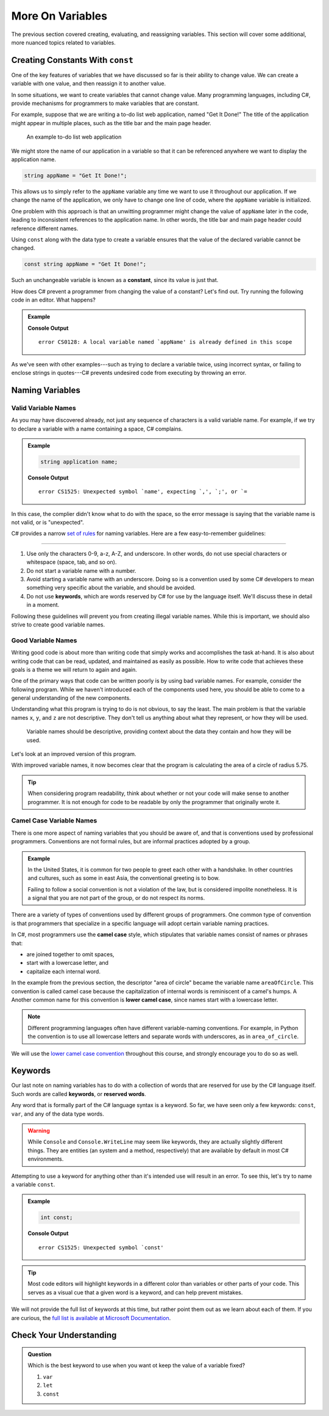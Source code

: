 ===================
More On Variables
===================

The previous section covered creating, evaluating, and reassigning variables.
This section will cover some additional, more nuanced topics related to
variables.

Creating Constants With ``const``
---------------------------------

One of the key features of variables that we have discussed so far is their
ability to change value. We can create a variable with one value, and then
reassign it to another value.

.. sourcecode:: csharp
   :linenos:

   string programmingLanguage = "C#";
   programmingLanguage = "JavaScript";

In some situations, we want to create variables that cannot change value. Many
programming languages, including C#, provide mechanisms for programmers
to make variables that are constant.

For example, suppose that we are writing a to-do list web application, named
"Get It Done!" The title of the application might appear in multiple places,
such as the title bar and the main page header.

.. figure:: figures/get-it-done.png
   :alt: A to-do list web application with application name in the title bar and main header.
   :height: 300px

   An example to-do list web application

We might store the name of our application in a variable so that it can be
referenced anywhere we want to display the application name.

.. sourcecode:: csharp

   string appName = "Get It Done!";

This allows us to simply refer to the ``appName`` variable any time we want to
use it throughout our application. If we change the name of the application, we
only have to change one line of code, where the ``appName`` variable is
initialized.

One problem with this approach is that an unwitting programmer might change the
value of ``appName`` later in the code, leading to inconsistent references to
the application name. In other words, the title bar and main page header could
reference different names.

.. index:: ! const, ! constant

.. index::
   pair: variable; constant

Using ``const`` along with the data type to create a variable ensures that the value
of the declared variable cannot be changed.

.. sourcecode:: csharp

   const string appName = "Get It Done!";

Such an unchangeable variable is known as a **constant**, since its value is
just that.

How does C# prevent a programmer from changing the value of a constant?
Let's find out. Try running the following code in an editor. What happens?

.. admonition:: Example

   .. sourcecode:: csharp
      :linenos:

      const string appName = "Get It Done";
      appName = "Best TODO application Ever!";

   **Console Output**

   ::

      error CS0128: A local variable named `appName' is already defined in this scope

As we've seen with other examples---such as trying to declare a variable twice,
using incorrect syntax, or failing to enclose strings in quotes---C#
prevents undesired code from executing by throwing an error.




Naming Variables
----------------

Valid Variable Names
^^^^^^^^^^^^^^^^^^^^

As you may have discovered already, not just any sequence of characters is a
valid variable name. For example, if we try to declare a variable with a name
containing a space, C# complains.

.. admonition:: Example

   .. sourcecode:: csharp

      string application name;

   **Console Output**

   ::

      error CS1525: Unexpected symbol `name', expecting `,', `;', or `=

In this case, the complier didn't know what to do with the space, so the error
message is saying that the variable name is not valid, or is "unexpected".  

C# provides a narrow `set of rules <https://docs.microsoft.com/en-us/dotnet/standard/design-guidelines/naming-guidelines>`_  
for naming variables. Here are a few easy-to-remember guidelines:

.. index:: keywords

****

#. Use only the characters 0-9, a-z, A-Z, and underscore. In other words, do
   not use special characters or whitespace (space, tab, and so on).
#. Do not start a variable name with a number.
#. Avoid starting a variable name with an underscore. Doing so is a convention
   used by some C# developers to mean something very specific about the
   variable, and should be avoided.
#. Do not use **keywords**, which are words reserved by C# for use by
   the language itself. We'll discuss these in detail in a moment.

Following these guidelines will prevent you from creating illegal variable
names. While this is important, we should also strive to create good variable
names.

Good Variable Names
^^^^^^^^^^^^^^^^^^^

Writing good code is about more than writing code that simply works and
accomplishes the task at-hand. It is also about writing code that can be read,
updated, and maintained as easily as possible. How to write code that achieves
these goals is a theme we will return to again and again.

One of the primary ways that code can be written poorly is by using bad
variable names. For example, consider the following program. While we haven't
introduced each of the components used here, you should be able to come to a
general understanding of the new components.

.. sourcecode:: csharp
   :linenos:

   double x = 5.75;
   const double y = 3.14;
   double z = y * Math.Pow(x, 2);
   Console.WriteLine(z);

Understanding what this program is trying to do is not obvious, to say the
least. The main problem is that the variable names ``x``, ``y``, and ``z`` are
not descriptive. They don't tell us anything about what they represent, or how
they will be used.



.. pull-quote:: Variable names should be descriptive, providing context about the data they contain and how they will be used.

Let's look at an improved version of this program.

.. sourcecode:: csharp
   :linenos:

   double radiusOfCircle = 5.75;
   const double pi = 3.14;
   double areaOfCircle = pi * Math.Pow(radiusOfCircle, 2);
   Console.WriteLine(areaOfCircle);

With improved variable names, it now becomes clear that the program is calculating the area of a circle of radius 5.75.

.. tip:: When considering program readability, think about whether or not your code will make sense to another programmer. It is not enough for code to be readable by only the programmer that originally wrote it.

Camel Case Variable Names
^^^^^^^^^^^^^^^^^^^^^^^^^

.. index:: ! lower camel case, ! camel case

.. index::
   pair: variable; naming conventions

There is one more aspect of naming variables that you should be aware of, and that is conventions used by professional programmers. 
Conventions are not formal rules, but are informal practices adopted by a group.

.. admonition:: Example

   In the United States, it is common for two people to greet each other with a handshake. In other countries and cultures, such as some in east Asia, the conventional greeting is to bow.

   Failing to follow a social convention is not a violation of the law, but is considered impolite nonetheless. It is a signal that you are not part of the group, or do not respect its norms.

There are a variety of types of conventions used by different groups of programmers. 
One common type of convention is that programmers that specialize in a specific language will adopt certain variable naming practices.

In C#, most programmers use the **camel case** style, which stipulates that variable names consist of names or phrases that:

- are joined together to omit spaces,
- start with a lowercase letter, and
- capitalize each internal word.

In the example from the previous section, the descriptor "area of circle" became the variable name ``areaOfCircle``. 
This convention is called camel case because the capitalization of internal words is reminiscent of a camel's humps. A
Another common name for this convention is **lower camel case**, since names start with a lowercase letter.

.. note:: Different programming languages often have different variable-naming conventions. For example, in Python the convention is to use all lowercase letters and separate words with underscores, as in ``area_of_circle``.

We will use the `lower camel case convention <https://en.wikipedia.org/wiki/Camel_case>`_ throughout this course, and strongly encourage you to do so as well.

Keywords
--------

.. index:: ! keywords, ! reserved words

Our last note on naming variables has to do with a collection of words that are reserved for use by the C# language itself. 
Such words are called **keywords**, or **reserved words**.

Any word that is formally part of the C# language syntax is a keyword. 
So far, we have seen only a few keywords: ``const``, ``var``, and any of the data type words.

.. warning:: While ``Console`` and ``Console.WriteLine`` may seem like keywords, they are actually slightly different things. They are entities (an system and a method, respectively) that are available by default in most C# environments.

Attempting to use a keyword for anything other than it's intended use will result in an error. 
To see this, let's try to name a variable ``const``.

.. admonition:: Example

   .. sourcecode:: csharp

      int const;

   **Console Output**

   ::

      error CS1525: Unexpected symbol `const'

.. tip:: Most code editors will highlight keywords in a different color than variables or other parts of your code. This serves as a visual cue that a given word is a keyword, and can help prevent mistakes.

We will not provide the full list of keywords at this time, but rather point them out as we learn about each of them. 
If you are curious, the `full list is available at Microsoft Documentation <https://docs.microsoft.com/en-us/dotnet/csharp/language-reference/keywords/>`_.

Check Your Understanding
------------------------

.. admonition:: Question

   Which is the best keyword to use when you want ot keep the value of a variable fixed?

   #. ``var``
   #. ``let``
   #. ``const``

.. answer: c. const

